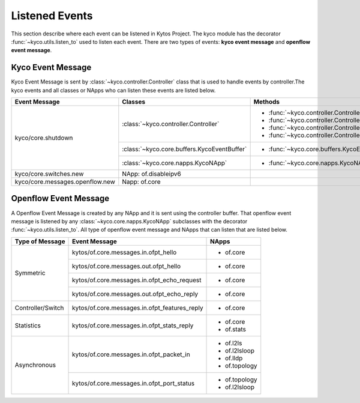 Listened Events
===============

This section describe where each event can be listened in Kytos Project. The
kyco module has the decorator :func:`~kyco.utils.listen_to` used to listen
each event. There are two types of events: **kyco event message** and
**openflow event message**.

Kyco Event Message
------------------

Kyco Event Message is sent by :class:`~kyco.controller.Controller` class that
is used to handle events by controller.The kyco events and all classes or
NApps who can listen these events are listed below.

+-----------------------------------+-------------------------------------------------+-------------------------------------------------------------+
| Event Message                     |                  Classes                        |                         Methods                             |
+===================================+=================================================+=============================================================+
| kyco/core.shutdown                | :class:`~kyco.controller.Controller`            | - :func:`~kyco.controller.Controller.raw_event_handler`     |
|                                   |                                                 | - :func:`~kyco.controller.Controller.msg_in_event_handler`  |
|                                   |                                                 | - :func:`~kyco.controller.Controller.msg_out_event_handler` |
|                                   |                                                 | - :func:`~kyco.controller.Controller.app_event_handler`     |
|                                   +-------------------------------------------------+-------------------------------------------------------------+
|                                   | :class:`~kyco.core.buffers.KycoEventBuffer`     | - :func:`~kyco.core.buffers.KycoEventBuffer.put`            |
|                                   +-------------------------------------------------+-------------------------------------------------------------+
|                                   | :class:`~kyco.core.napps.KycoNApp`              | - :func:`~kyco.core.napps.KycoNApp._shutdown_handler`       |
+-----------------------------------+-------------------------------------------------+-------------------------------------------------------------+
| kyco/core.switches.new            | NApp: of.disableipv6                            |                                                             |
+-----------------------------------+-------------------------------------------------+-------------------------------------------------------------+
| kyco/core.messages.openflow.new   | Napp: of.core                                   |                                                             |
+-----------------------------------+-------------------------------------------------+-------------------------------------------------------------+

Openflow Event Message
----------------------

A Openflow Event Message is created by any NApp and it is sent using the
controller buffer. That openflow event message is listened by any
:class:`~kyco.core.napps.KycoNApp` subclasses with the decorator
:func:`~kyco.utils.listen_to`. All type of openflow event message and NApps
that can listen that are listed below.

+-------------------+-------------------------------------------------+-----------------+
| Type of Message   |               Event Message                     |    NApps        |
+===================+=================================================+=================+
|   Symmetric       | kytos/of.core.messages.in.ofpt_hello            | - of.core       |
+                   +-------------------------------------------------+-----------------+
|                   | kytos/of.core.messages.out.ofpt_hello           | - of.core       |
+                   +-------------------------------------------------+-----------------+
|                   | kytos/of.core.messages.in.ofpt_echo_request     | - of.core       |
+                   +-------------------------------------------------+-----------------+
|                   | kytos/of.core.messages.out.ofpt_echo_reply      | - of.core       |
+-------------------+-------------------------------------------------+-----------------+
| Controller/Switch | kytos/of.core.messages.in.ofpt_features_reply   | - of.core       |
+-------------------+-------------------------------------------------+-----------------+
| Statistics        | kytos/of.core.messages.in.ofpt_stats_reply      | - of.core       |
|                   |                                                 | - of.stats      |
+-------------------+-------------------------------------------------+-----------------+
|  Asynchronous     | kytos/of.core.messages.in.ofpt_packet_in        | - of.l2ls       |
|                   |                                                 | - of.l2lsloop   |
|                   |                                                 | - of.lldp       |
|                   |                                                 | - of.topology   |
+                   +-------------------------------------------------+-----------------+
|                   | kytos/of.core.messages.in.ofpt_port_status      | - of.topology   |
|                   |                                                 | - of.l2lsloop   |
+-------------------+-------------------------------------------------+-----------------+
